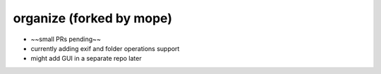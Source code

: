 organize (forked by mope)
========

- ~~small PRs pending~~
- currently adding exif and folder operations support
- might add GUI in a separate repo later
